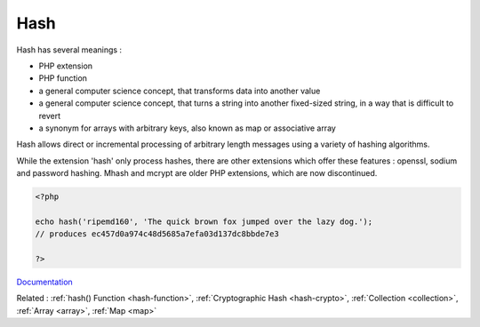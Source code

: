 .. _hash:
.. _hashing:
.. meta::
	:description:
		Hash: Hash has several meanings : .
	:twitter:card: summary_large_image
	:twitter:site: @exakat
	:twitter:title: Hash
	:twitter:description: Hash: Hash has several meanings : 
	:twitter:creator: @exakat
	:og:title: Hash
	:og:type: article
	:og:description: Hash has several meanings : 
	:og:url: https://php-dictionary.readthedocs.io/en/latest/dictionary/hash.ini.html
	:og:locale: en


Hash
----

Hash has several meanings : 

+ PHP extension
+ PHP function
+ a general computer science concept, that transforms data into another value
+ a general computer science concept, that turns a string into another fixed-sized string, in a way that is difficult to revert
+ a synonym for arrays with arbitrary keys, also known as map or associative array

Hash allows direct or incremental processing of arbitrary length messages using a variety of hashing algorithms. 

While the extension 'hash' only process hashes, there are other extensions which offer these features : openssl, sodium and password hashing. Mhash and mcrypt are older PHP extensions, which are now discontinued. 


.. code-block:: php
   
   
   <?php
   
   echo hash('ripemd160', 'The quick brown fox jumped over the lazy dog.');
   // produces ec457d0a974c48d5685a7efa03d137dc8bbde7e3
   
   ?>
   


`Documentation <https://www.php.net/manual/en/intro.hash.php>`__

Related : :ref:`hash() Function <hash-function>`, :ref:`Cryptographic Hash <hash-crypto>`, :ref:`Collection <collection>`, :ref:`Array <array>`, :ref:`Map <map>`
